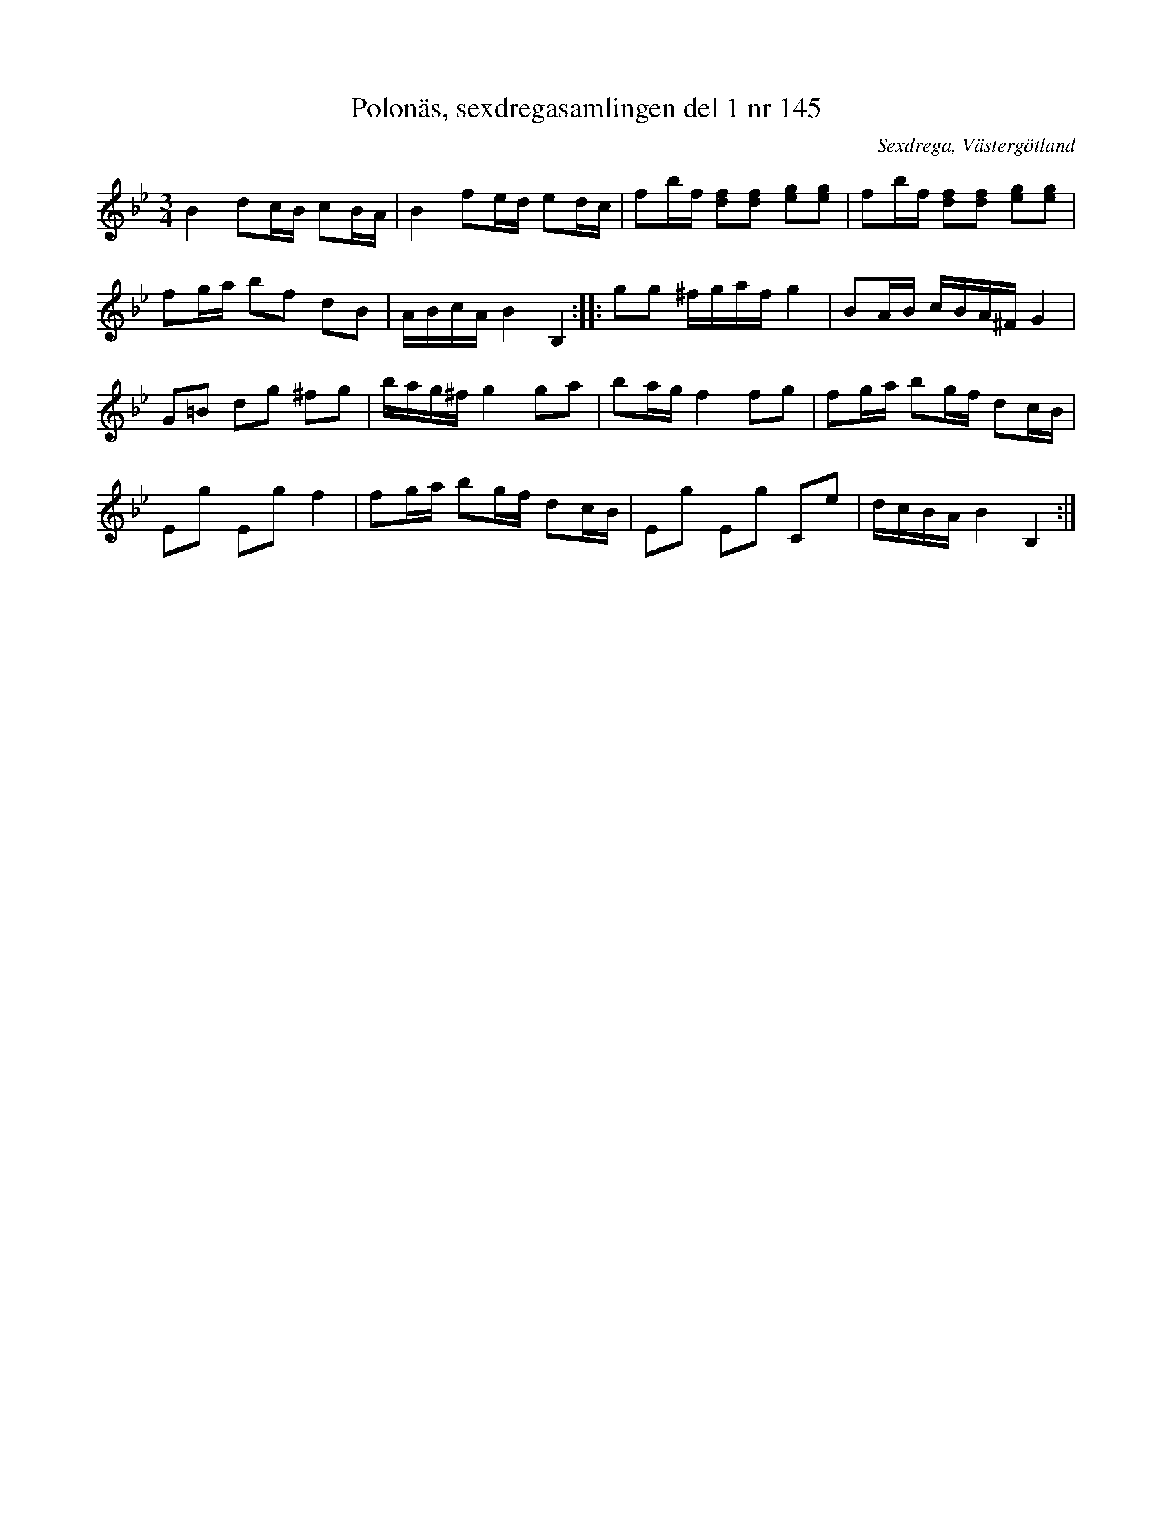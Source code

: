 %%abc-charset utf-8

X: 145
T: Polonäs, sexdregasamlingen del 1 nr 145
B: Sexdregasamlingen del 1 nr 145
B: Jämför FMK - katalog Upprop21 bild 33
O: Sexdrega, Västergötland
R: Slängpolska
S: efter Johannes Bryngelsson
Z: 2008-05-31 av Nils L
M: 3/4
L: 1/16
K: Gm
B4 d2cB c2BA | B4 f2ed e2dc | f2bf [d2f2][d2f2] [e2g2][e2g2] | f2bf [f2d2][d2f2] [e2g2][e2g2] |
f2ga b2f2 d2B2 | ABcA B4 B,4 :: g2g2 ^fgaf g4 | B2AB cBA^F G4 |
G2=B2 d2g2 ^f2g2 | bag^f g4 g2a2 | b2ag f4 f2g2 | f2ga b2gf d2cB |
E2g2 E2g2 f4 | f2ga b2gf d2cB | E2g2 E2g2 C2e2 | dcBA B4 B,4 :|

